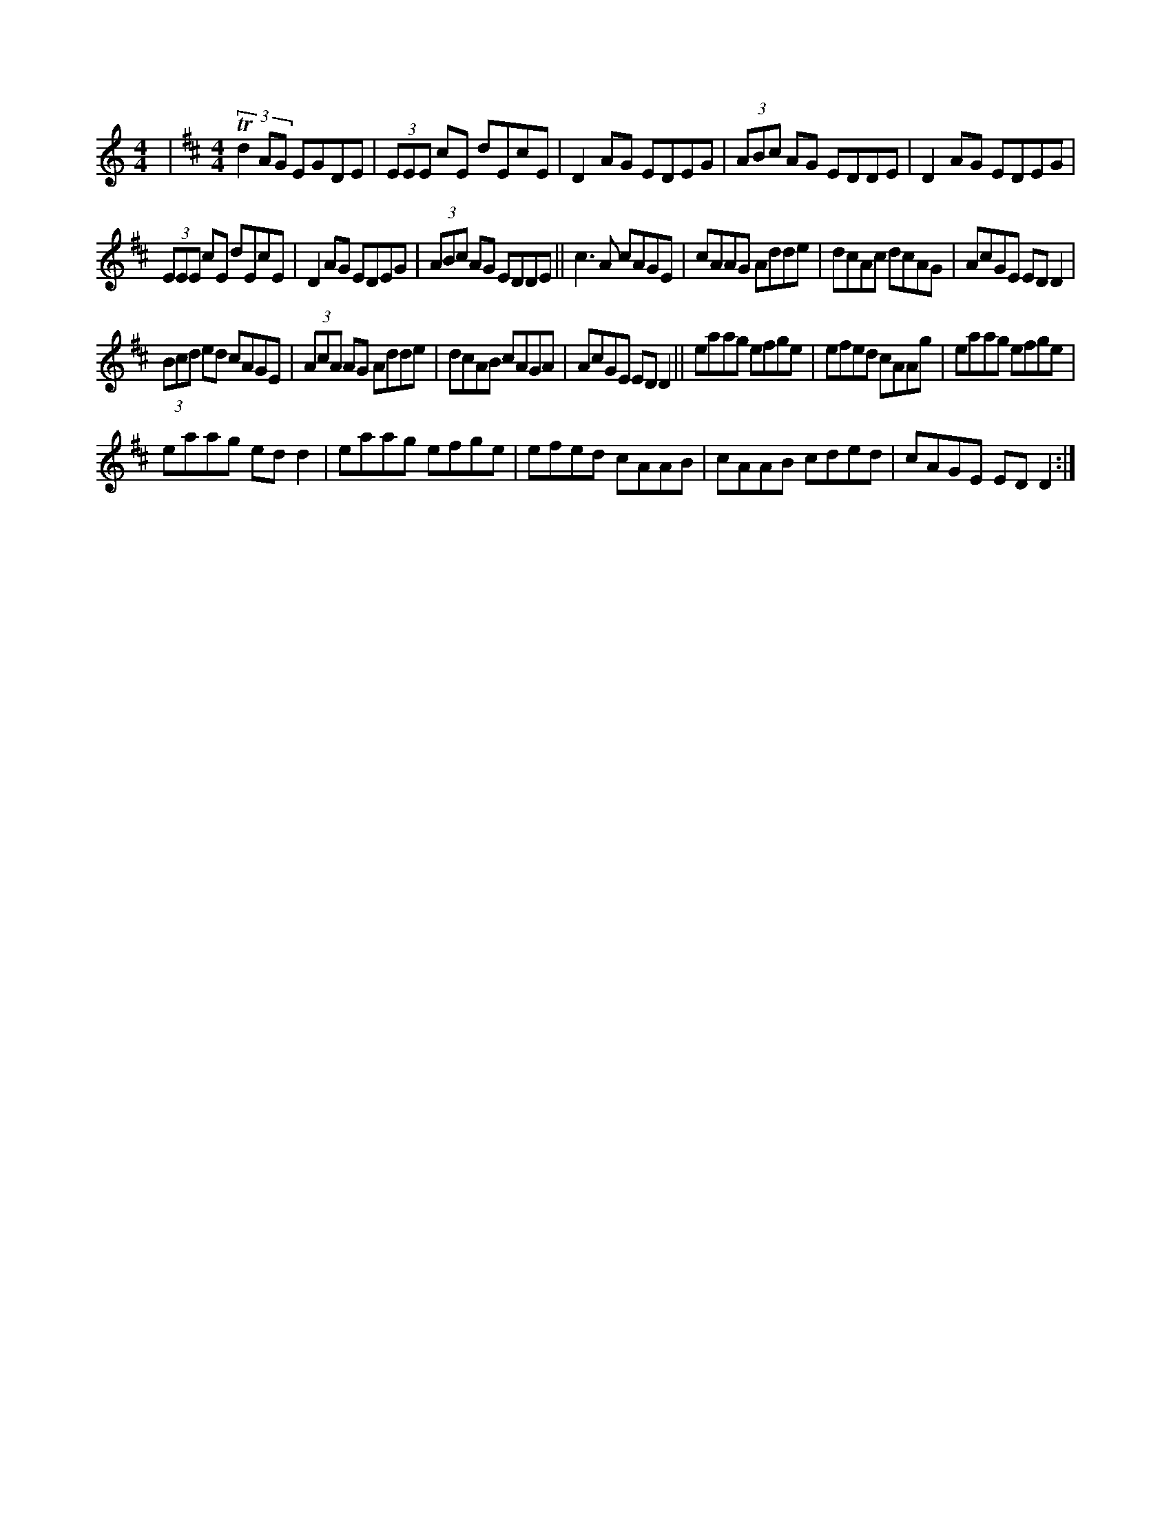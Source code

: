 X:1
S:3
B:8
E:4
B:8
E:4
E:4
B:8
L:1/8
M:4/4
K:C
|[M:4/4][K:D] (3Td2 AG EGDE | (3EEE cE dEcE | D2 AG EDEG | (3ABc AG EDDE | D2 AG EDEG | 
(3EEE cE dEcE | D2 AG EDEG | (3ABc AG EDDE || c3 A cAGE | cAAG Adde | dcAc dcAG | AcGE ED D2 | 
(3Bcd ed cAGE | (3AcA AG Adde | dcAB cAGA | AcGE ED D2 || eaag efge | efed cAAg | eaag efge | 
eaag ed d2 | eaag efge | efed cAAB | cAAB cded | cAGE ED D2 :|


